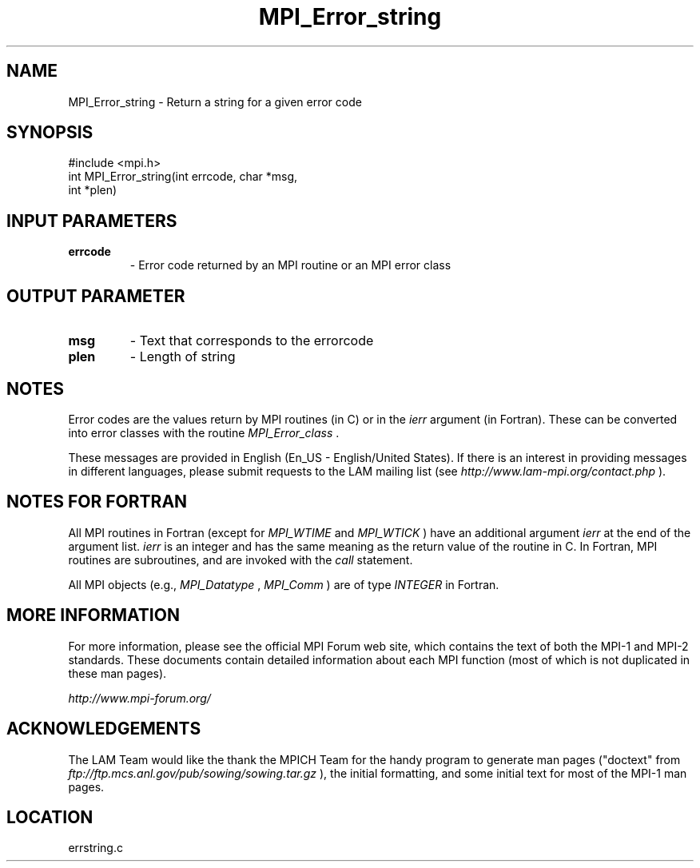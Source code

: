 .TH MPI_Error_string 3 "6/24/2006" "LAM/MPI 7.1.4" "LAM/MPI"
.SH NAME
MPI_Error_string \-  Return a string for a given error code 
.SH SYNOPSIS
.nf
#include <mpi.h>
int MPI_Error_string(int errcode, char *msg, 
                    int *plen)
.fi
.SH INPUT PARAMETERS
.PD 0
.TP
.B errcode 
- Error code returned by an MPI routine or an MPI error
class
.PD 1

.SH OUTPUT PARAMETER
.PD 0
.TP
.B msg 
- Text that corresponds to the errorcode 
.PD 1
.PD 0
.TP
.B plen 
- Length of string 
.PD 1

.SH NOTES

Error codes are the values return by MPI routines (in C) or in the
.I ierr
argument (in Fortran).  These can be converted into error
classes with the routine 
.I MPI_Error_class
\&.


These messages are provided in English (En_US - English/United
States).  If there is an interest in providing messages in different
languages, please submit requests to the LAM mailing list (see
.I http://www.lam-mpi.org/contact.php
).

.SH NOTES FOR FORTRAN

All MPI routines in Fortran (except for 
.I MPI_WTIME
and 
.I MPI_WTICK
)
have an additional argument 
.I ierr
at the end of the argument list.
.I ierr
is an integer and has the same meaning as the return value of
the routine in C.  In Fortran, MPI routines are subroutines, and are
invoked with the 
.I call
statement.

All MPI objects (e.g., 
.I MPI_Datatype
, 
.I MPI_Comm
) are of type
.I INTEGER
in Fortran.

.SH MORE INFORMATION

For more information, please see the official MPI Forum web site,
which contains the text of both the MPI-1 and MPI-2 standards.  These
documents contain detailed information about each MPI function (most
of which is not duplicated in these man pages).

.I http://www.mpi-forum.org/


.SH ACKNOWLEDGEMENTS

The LAM Team would like the thank the MPICH Team for the handy program
to generate man pages ("doctext" from
.I ftp://ftp.mcs.anl.gov/pub/sowing/sowing.tar.gz
), the initial
formatting, and some initial text for most of the MPI-1 man pages.
.SH LOCATION
errstring.c

